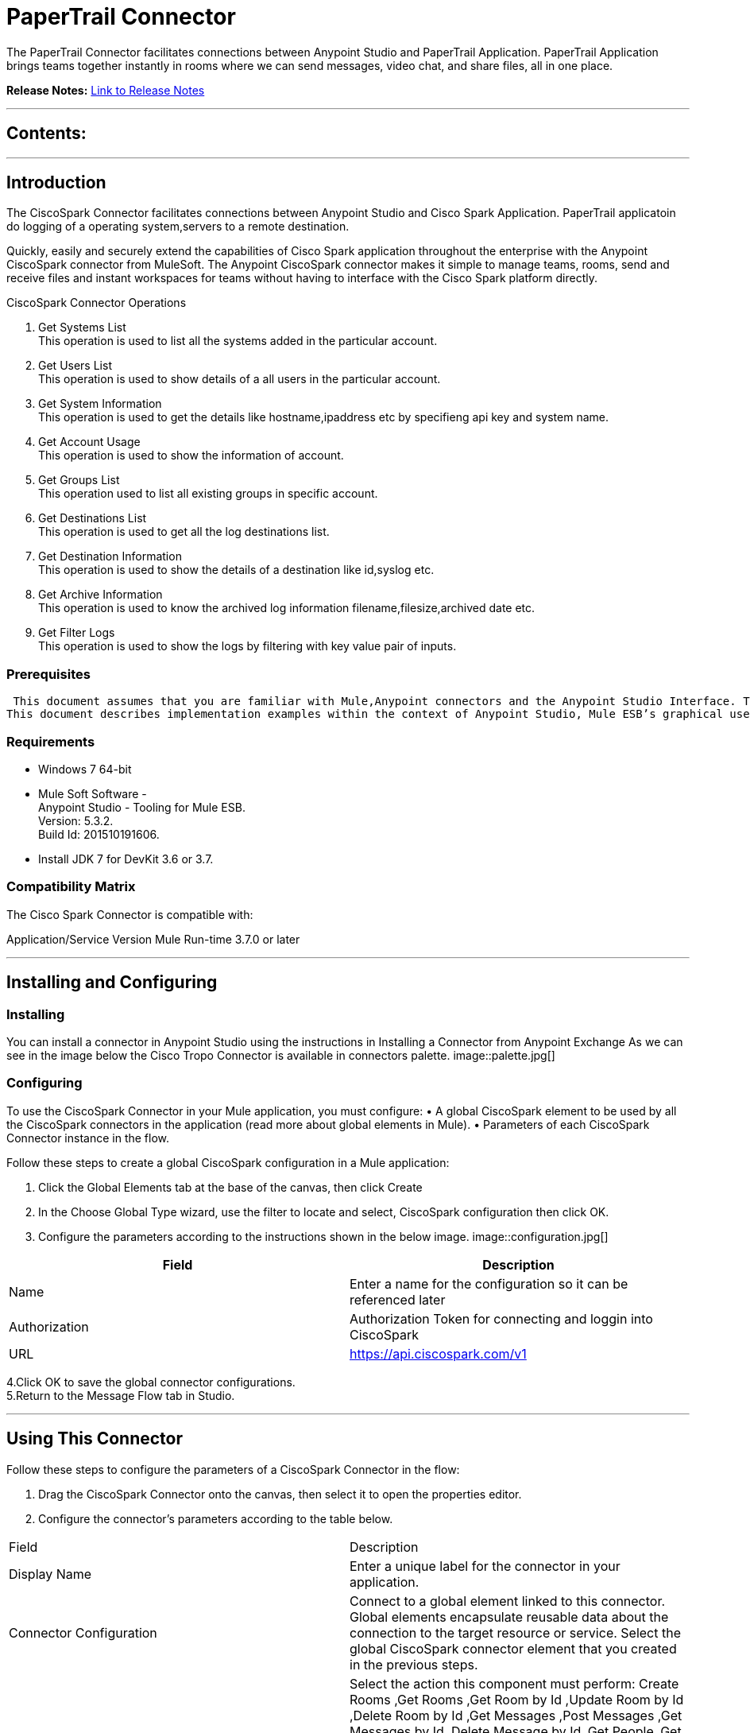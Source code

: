 
= PaperTrail Connector
:keywords: PaperTrail

The PaperTrail Connector facilitates connections between Anypoint Studio and PaperTrail Application. PaperTrail Application brings teams together instantly in rooms where we can send messages, video chat, and share files, all in one place.

*Release Notes:* link:/release-notes/PaperTrail.adoc[Link to Release Notes]

////
Note: existing MuleSoft documentation should be copied from right-hand column of link:https://github.com/mulesoft/mulesoft-docs/blob/master/links.csv. Links should always follow "link:"
////

---

== Contents:

:toc:
---

== Introduction

The CiscoSpark Connector facilitates connections between Anypoint Studio and Cisco Spark Application. PaperTrail applicatoin do logging of a operating system,servers to a remote destination.

Quickly, easily and securely extend the capabilities of Cisco Spark application throughout the enterprise with the Anypoint CiscoSpark connector from MuleSoft. The Anypoint CiscoSpark connector makes it simple to manage teams, rooms, send and receive files and instant workspaces for teams without having to interface with the Cisco Spark platform directly. +

CiscoSpark Connector Operations +

1. Get Systems List +
This operation is used to list all the systems added in the particular account.  +
2. Get Users List +
This operation is used to show details of a all users in the particular account. +
3. Get System Information +
This operation is used to get the details like hostname,ipaddress etc by specifieng api key and system name. +
4. Get Account Usage +
This operation is used to show the information of account. +
5. Get Groups List +
This operation used to list all existing groups in specific account.  +
6. Get Destinations List +
This operation is used to get all the log destinations list. + 
7. Get Destination Information +
This operation is used to show the details of a destination like id,syslog etc. +
8. Get Archive Information +
This operation is used to know the archived log information filename,filesize,archived date etc. +
9. Get Filter Logs +
This operation is used to show the logs by filtering with key value pair of inputs. +


=== Prerequisites

 This document assumes that you are familiar with Mule,Anypoint connectors and the Anypoint Studio Interface. To increase your familiarity with Studio, consider completing one or more Anypoint Studio Tutorials. Further, this page assumes that you have a basic understanding of Mule flows and Mule Global Elements.
This document describes implementation examples within the context of Anypoint Studio, Mule ESB’s graphical user interface, and, also includes configuration details for doing the same in the XML Editor.

=== Requirements

•	Windows 7 64-bit +
•	Mule Soft Software - +
          Anypoint Studio - Tooling for Mule ESB. +
          Version: 5.3.2. +
          Build Id: 201510191606. +

•	Install JDK 7 for DevKit 3.6 or 3.7. +


=== Compatibility Matrix
The Cisco Spark Connector is compatible with:

Application/Service	     Version
Mule Run-time	3.7.0 or later



---

== Installing and Configuring

=== Installing

You can install a connector in Anypoint Studio using the instructions in Installing a Connector from Anypoint Exchange
As we can see in the image below the Cisco Tropo Connector is available in connectors palette.
image::palette.jpg[]

=== Configuring
To use the CiscoSpark Connector in your Mule application, you must configure:
•	A global CiscoSpark element to be used by all the CiscoSpark connectors in the application (read more about global elements in Mule).
•	Parameters of each CiscoSpark Connector instance in the flow.

Follow these steps to create a global CiscoSpark configuration in a Mule application:
    
1.	 Click the Global Elements tab at the base of the canvas, then click Create
2.	 In the Choose Global Type wizard, use the filter to locate and select,
      CiscoSpark configuration then click OK.
3.	Configure the parameters according to the instructions shown in the below image.
image::configuration.jpg[]
|===
|Field	|Description

|Name	|Enter a name for the configuration so it can be referenced later 

|Authorization       	|Authorization Token for connecting and loggin into CiscoSpark


|URL		|https://api.ciscospark.com/v1
|===


4.Click OK to save the global connector configurations. +
5.Return to the Message Flow tab in Studio. +

---



== Using This Connector

Follow these steps to configure the parameters of a CiscoSpark Connector in the flow:   

1.	Drag the CiscoSpark Connector onto the canvas, then select it to open the properties editor. +
2.	Configure the connector’s parameters according to the table below. +
|===
|Field	|Description
|Display Name	|Enter a unique label for the connector in your application.
|Connector Configuration	|Connect to a global element linked to this connector. Global elements encapsulate reusable data about the connection to the target resource or service. Select the global CiscoSpark connector element that you created in the previous steps.
|Operation	|Select the action this component must perform:
 Create Rooms ,Get Rooms ,Get Room by Id ,Update Room by Id ,Delete Room by Id ,Get Messages ,Post Messages ,Get Messages by Id ,Delete Message by Id ,Get People ,Get People by Id ,Get Memberships ,Add Member To Room ,Get Membership by Id ,Update Membership by Id ,Delete Membership by Id ,Get Subscriptions ,Get Subscriptions by Id ,Delete Subscription by Id ,Get Web Hooks ,Post Web hook ,Get Web Hooks by Id ,Update Web hook by Id ,Delete Web Hook by Id ,Get Applications ,Get Applications by Id  ,Register Application ,Update Application by Id ,Add Entity , Delete Application by Id 
|General	|Reference or expression: Select this option to define the parameters based on expression.
Define Attributes: Select this option to define the values manually.
|===

3.	Click the blank space on the canvas to save your configurations. +
  




---

== Example Use Case
In this example flow, We are creating New Spark room where User can send messages, add additions users, etc.
===  Anypoint Studio Visual Editor | XML Editor

Explain how to create this case with  Anypoint Studio  visual editor and XML editor +


[tab,title="Studio Visual Editor"]
....
[tab content goes here]
Create a new project by clicking New > Mule Project >Project Name: sparkroomcreateapplication.
1. Drag an HTTP connector into sparkroomcreateapplication flow. Open the connector’s properties editor.
2. Click on the + icon shown in the image below.
image::httpProperties.jpg[]
3. The Global Element Properties window of HTTP Listener Configuration opens. Enter 8081 for Port as shown below and click on 'Ok'.
image::httpGlobalProperties.jpg[]
4. The new flow is now reachable through the path http://localhost:8081 from the local system.
5. Drag CiscoSpark connector into sparkroomcreateapplication flow.
6. Configure the CiscoSpark connector according to the table below.

|===
|Field	|Description
|Display Name	|CiscoSpark.
|Connector Configuration	|select the global configuration created earlier.
|Operation	|Create Rooms
 |General	|Select Define Attributes:
|			|Title|MuleTestroom
|			|Members| None
|===

7. Drag a Object to Json transformer to the flow.
8. Save it.


[tab,title="XML Editor"]
....
1. Add a CiscoSpark:config global element to your project, then configure its attributes according to the table below (see code below for a complete sample).+
 <CiscoSpark:config name="CiscoSpark__Configuration" authorization="Bearer ODY5MDBiYjctNDY4NS00ODI0LThhZjktNTUxMTcyNGI3OWMyZjRiNWRhM2MtZmZk" doc:name="CiscoSpark: Configuration"/>

|===
|Attribute|Value
|name|CiscoSpark__Configuration
|authorization|<Auth Token>
|===
2. Add a http:listener-config global element to you project +

3. Create a Mule flow with an HTTP endpoint, configuring the endpoint according to the table below (see code below for a complete sample). +
    <http:listener-config name="HTTP_Listener_Configuration" host="0.0.0.0" port="8081" doc:name="HTTP Listener Configuration"/>
	
|===
|Attribute|Value
|name|HTTP_Listener_Configuration
|host|0.0.0.0
|port|8081
|===

4. Add a CiscoSparkConnector to your muleflow after the http endpoint according to the table below
		<CiscoSpark:create-rooms config-ref="CiscoSpark__Configuration" doc:name="CiscoSpark">
            <CiscoSpark:rooms-post-request title="MuleTestRoom"/>
        </CiscoSpark:create-rooms>
|===
|Attribute|Value
|config-ref|CiscoSpark__Configuration
|operation|create-rooms
|title|MuleTestRoom
|===

5. Add a Object to Json transformer to your muleflow after the CiscoSparkConnector
 <json:object-to-json-transformer doc:name="Object to JSON"/>
....


=== Code Example

<?xml version="1.0" encoding="UTF-8"?>

<mule xmlns:CiscoSpark="http://www.mulesoft.org/schema/mule/CiscoSpark" xmlns:http="http://www.mulesoft.org/schema/mule/http" xmlns:json="http://www.mulesoft.org/schema/mule/json" xmlns="http://www.mulesoft.org/schema/mule/core" xmlns:doc="http://www.mulesoft.org/schema/mule/documentation"
	xmlns:spring="http://www.springframework.org/schema/beans" 
	xmlns:xsi="http://www.w3.org/2001/XMLSchema-instance"
	xsi:schemaLocation="http://www.springframework.org/schema/beans http://www.springframework.org/schema/beans/spring-beans-current.xsd
http://www.mulesoft.org/schema/mule/core http://www.mulesoft.org/schema/mule/core/current/mule.xsd
http://www.mulesoft.org/schema/mule/json http://www.mulesoft.org/schema/mule/json/current/mule-json.xsd
http://www.mulesoft.org/schema/mule/CiscoSpark http://www.mulesoft.org/schema/mule/CiscoSpark/current/mule-CiscoSpark.xsd
http://www.mulesoft.org/schema/mule/http http://www.mulesoft.org/schema/mule/http/current/mule-http.xsd">
    <http:listener-config name="HTTP_Listener_Configuration" host="0.0.0.0" port="8081" doc:name="HTTP Listener Configuration"/>
    <CiscoSpark:config name="CiscoSpark__Configuration" authorization="Bearer ODY5MDBiYjctNDY4NS00ODI0LThhZjktNTUxMTcyNGI3OWMyZjRiNWRhM2MtZmZk" doc:name="CiscoSpark: Configuration"/>
    <flow name="sparkcreateroomFlow">
        <http:listener config-ref="HTTP_Listener_Configuration" path="/" doc:name="HTTP"/>
        <CiscoSpark:create-rooms config-ref="CiscoSpark__Configuration" doc:name="CiscoSpark">
            <CiscoSpark:rooms-post-request title="MuleTestRoom"/>
        </CiscoSpark:create-rooms>
        <json:object-to-json-transformer doc:name="Object to JSON"/>
    </flow>
</mule>


---

=== See Also

* Access the link:/release_notes.adoc

